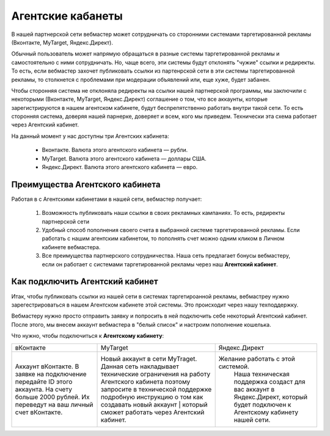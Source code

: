 ==================
Агентские кабанеты
==================

В нашей партнерской сети вебмастер может сотрудничать со сторонними системами таргетированной рекламы (Вконтакте, MyTarget, Яндекс.Директ).
 
Обычный пользователь может напрямую обращаться в разные системы таргетированной рекламы и самостоятельно с ними сотрудничать. Но, чаще всего, эти системы будут отклонять "чужие" ссылки и редиректы. То есть, если вебмастер захочет публиковать ссылки из партенрской сети в эти системы таргетированной рекламы, то столкнется с проблемами при модерации объявлений или, еще хуже, будет забанен.

Чтобы сторонняя система не отклоняла редиректы на ссылки нашей партнерской программы, мы заключили с некоторыми (Вконтакте, MyTarget, Яндекс.Директ) соглашение о том, что все аккаунты, которые зарегистрируются в нашем агентском кабинете, будут беспрепятственно работать внутри такой сети. То есть сторонняя система, доверяя нашей парнерке, доверяет и всем, кого мы приведем. Технически эта схема работает через Агентский кабинет. 

На данный момент у нас доступны три Агентских кабинета:

    * Вконтакте. Валюта этого агентского кабинета — рубли.
    * MyTarget. Валюта этого агентского кабинета — доллары США.
    * Яндекс.Директ. Валюта этого агентского кабинета — евро.

********************************
Преимущества Агентского кабинета
********************************

Работая в с Агентскими кабинетами в нашей сети, вебмастер получает:

    #. Возможность публиковать наши ссылки в своих рекламных кампаниях. То есть, редиректы партнерской сети 

    #. Удобный способ пополнения своего счета в выбранной системе таргетированной рекламы. Если работать с нашим агентским кабинетом, то пополнять счет можно одним кликом в Личном кабинете вебмастера.

    #. Все преимущества партнерского сотрудничества. Наша сеть предлагает бонусы вебмастеру, если он работает с системами таргетированной рекламы через наш **Агентский кабинет**.

********************************
Как подключить Агентский кабинет
********************************

Итак, чтобы публиковать ссылки из нашей сети в системах таргетироанной рекламы, вебмастреу нужно зарегестрироваться в нашем Агентском кабинете этой системы. Это происходит через нашу техподдержку.

Вебмастеру нужно просто отправить заявку и попросить в ней подключить себе некоторый Агентский кабинет. После этого, мы внесем аккаунт вебмастера в "белый список" и настроим пополнение кошелька.

Что нужно, чтобы подключиться к **Агентскому кабинету**:

+-------------------------------------------------------------------------+------------------------------------------------------------------------------------------------------------------------------------------------------------------------------------------------------------------------------------+--------------------------------------------------------------------------------------------------------------------------------+
| вКонтакте                                                               | MyTarget                                                                                                                                                                                                                           | Яндекс.Директ                                                                                                                  |
+-------------------------------------------------------------------------+------------------------------------------------------------------------------------------------------------------------------------------------------------------------------------------------------------------------------------+--------------------------------------------------------------------------------------------------------------------------------+
| Аккаунт вКонтакте. В заявке на подключение передайте ID этого аккаунта. | Новый аккаунт в сети MyTraget.                                                                                                                                                                                                     | Желание работать с этой системой.                                                                                              |
| На счету больше 2000 рублей. Их переведут на ваш личный счет вКонтакте. | Данная сеть накладывает технические ограничения на работу Агентского кабинета поэтому запросите в технической поддержке подробную инструкцию о том как создавать новый аккаунт | который сможет работать через Агентский кабинет.  |  Наша техническая поддержка создаст для вас аккаунт в Яндекс.Директ, который будет подключен к Агентскому кабинету нашей сети. |
+-------------------------------------------------------------------------+------------------------------------------------------------------------------------------------------------------------------------------------------------------------------------------------------------------------------------+--------------------------------------------------------------------------------------------------------------------------------+
